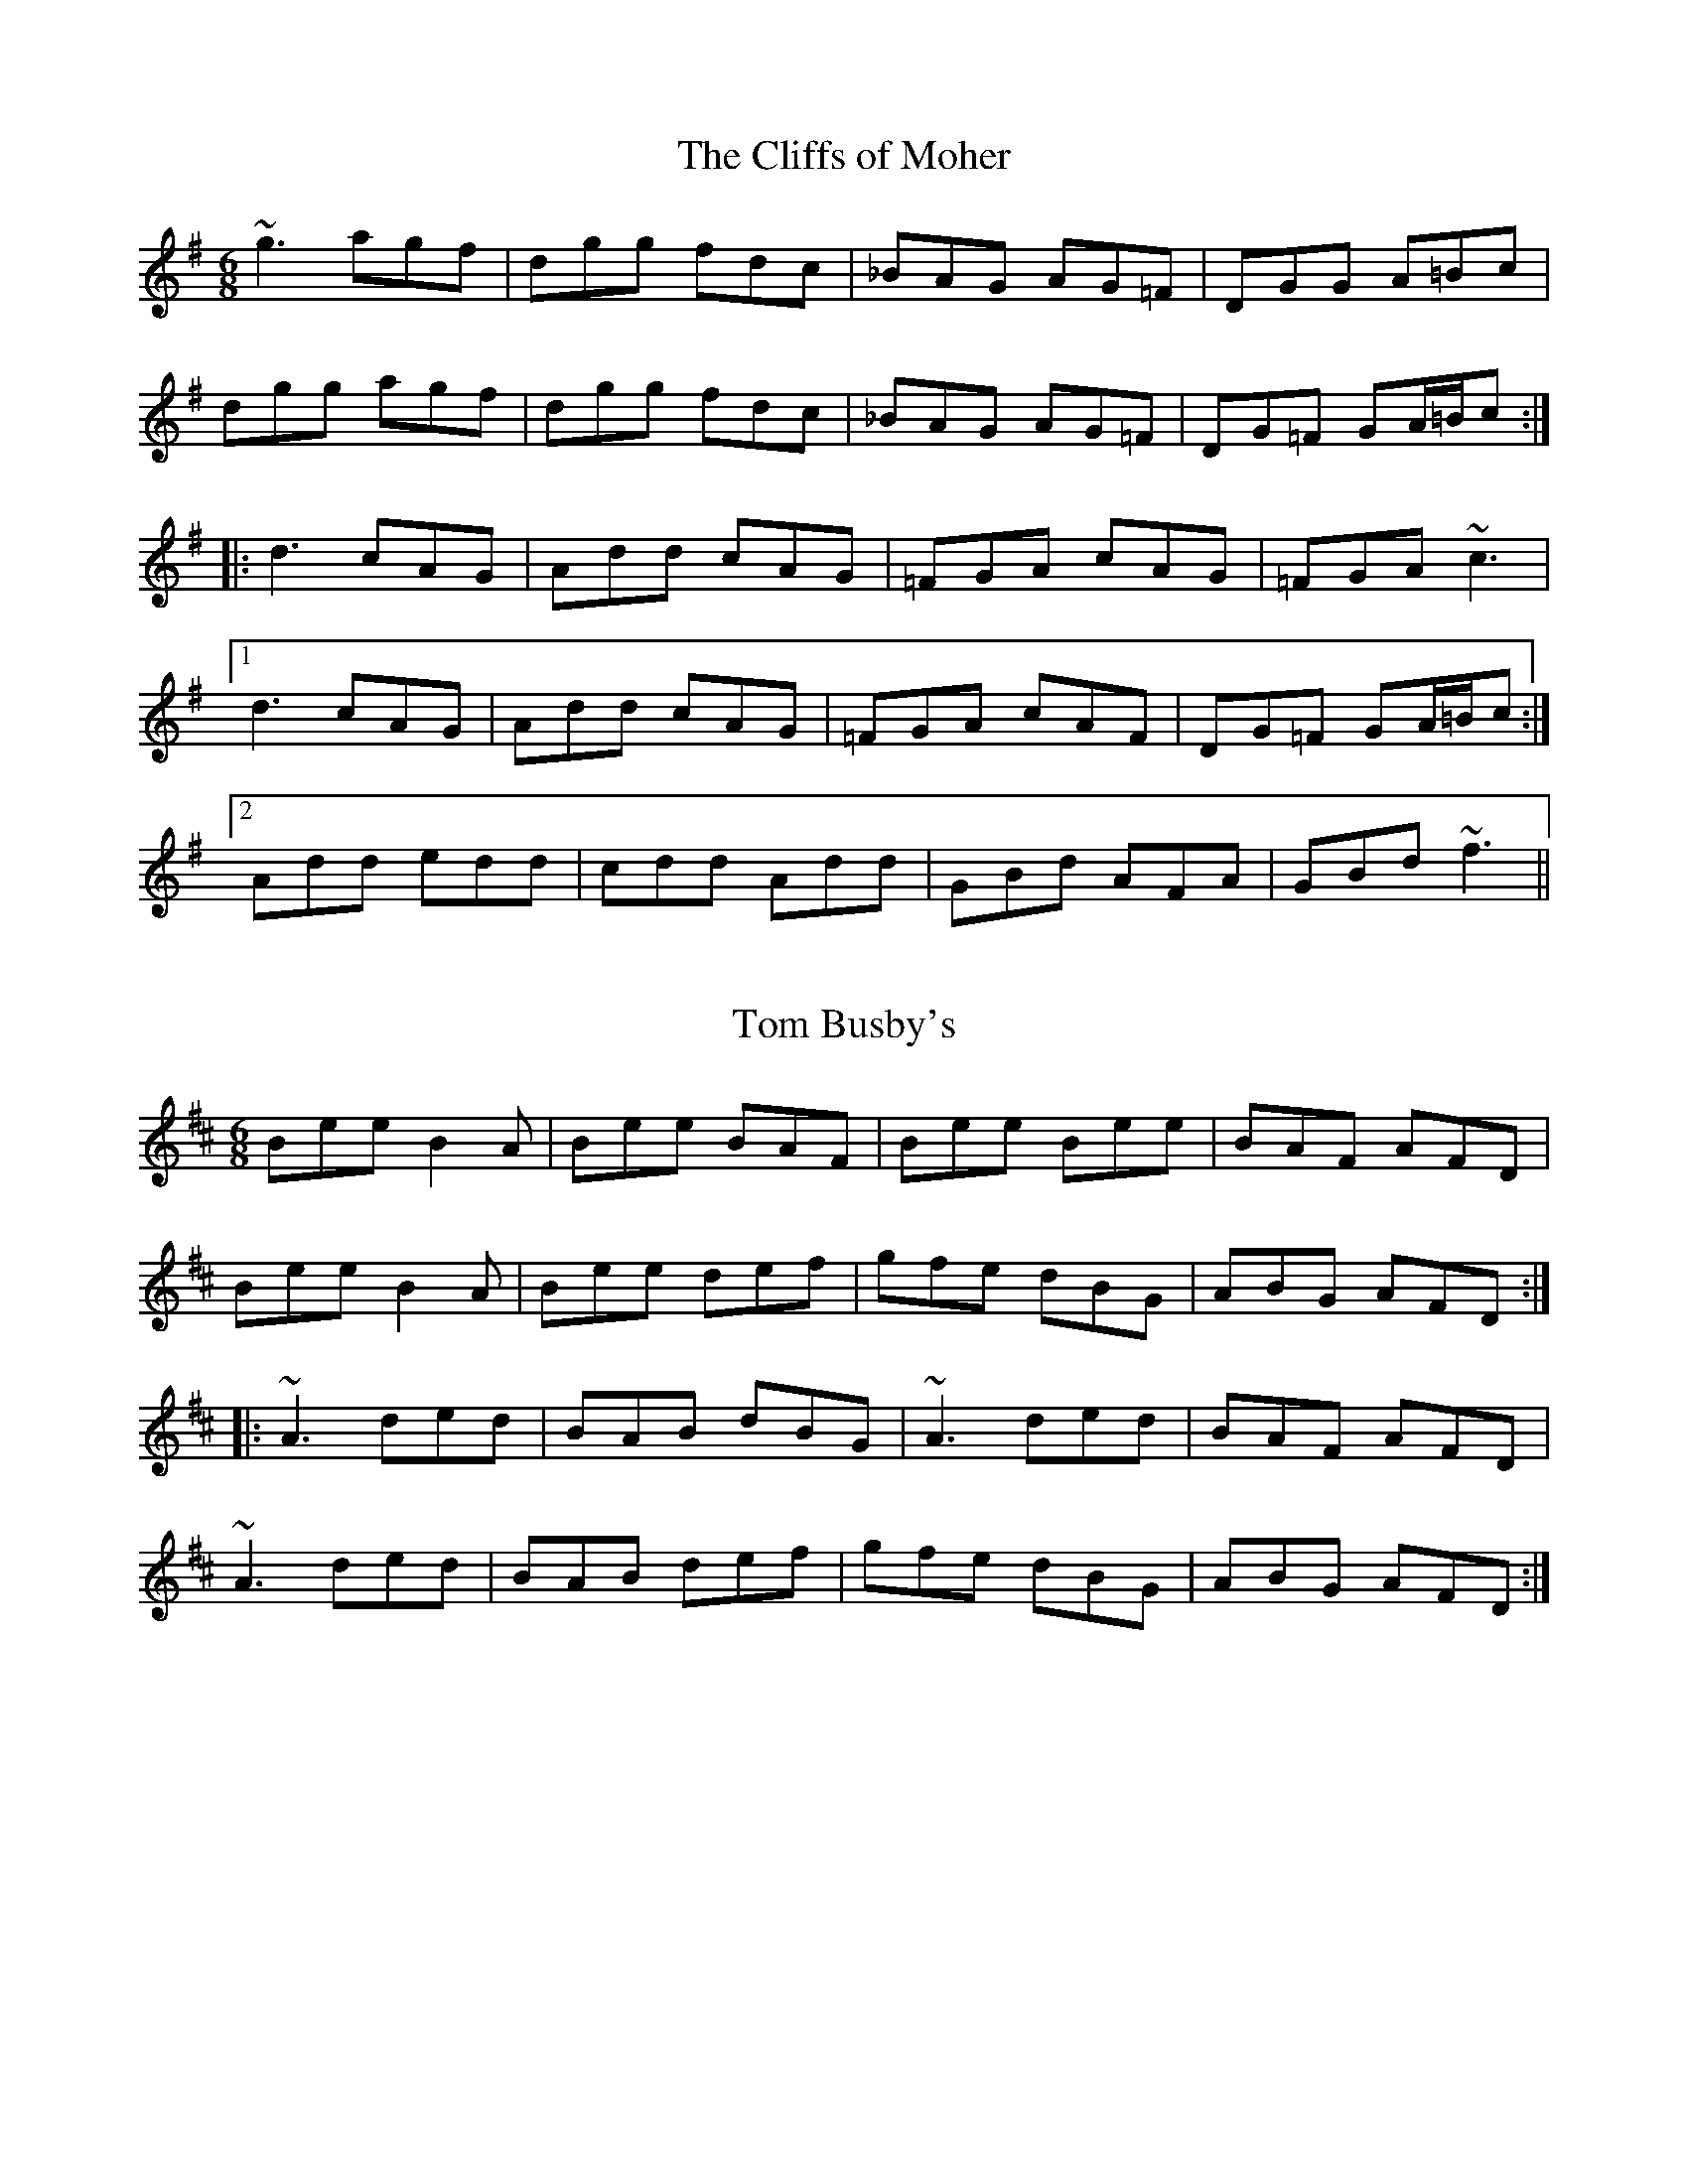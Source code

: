 

X:401
T:Cliffs of Moher, The
R:jig
H:I think this is the Paddy Canny version.
H:See also #79, #196, #224
Z:id:hn-jig-401
M:6/8
L:1/8
K:G
~g3 agf | dgg fdc | _BAG AG=F | DGG A=Bc |
dgg agf | dgg fdc | _BAG AG=F | DG=F GA/=B/c :|
|: d3 cAG | Add cAG | =FGA cAG | =FGA ~c3 |
[1 d3 cAG | Add cAG | =FGA cAF | DG=F GA/=B/c :|
[2 Add edd | cdd Add | GBd AFA | GBd ~f3 ||

X:402
T:Tom Busby's
R:jig
Z:id:hn-jig-402
M:6/8
L:1/8
K:Edor
Bee B2A | Bee BAF | Bee Bee | BAF AFD |
Bee B2A | Bee def | gfe dBG | ABG AFD :|
|: ~A3 ded | BAB dBG | ~A3 ded | BAF AFD |
~A3 ded | BAB def | gfe dBG | ABG AFD :|

X:403
T:Muineira de Casu
R:jig
O:Galicia
Z:id:hn-jig-403
M:6/8
L:1/8
K:A
AB/c/d |: efe dcd | e2e Acd | efe dcB | c2A Acd |
efe dcd | f2e Acd | efe dBc |1 A2E Acd :|2 A3 a2f ||
|: ecd edf | edc Acd | efe dcd | f2e a2f |
ecd edf | edc Acd | e2e dBc |1 A3 a2f :|2 A3 ABc ||
|: d3 dcd | e2e ABc | d2d dcB | c2A ABc |
d2d dcd | f2e Acd | efe dBc |1 A2A ABc :|2 A2A Acd ||

X:404
T:Fair-haired Boy, The
T:Fairhaired Boy, The
R:jig
S:Majella Bartley on Youtube
Z:id:hn-jig-404
M:6/8
L:1/8
K:Ador
EAA EAA | ~g3 edB | BAB edB | ~B3 GED |
EAA EAA | g2g edB | BAB edB |1 BAG A2G :|2 BAG ABd ||
|: e2a bag | eaf ged | BAB edB | ~B3 GED |
[1 e2a bag | eaf ged | B2B edB | BAG AB/c/d |
[2 EAA EAA | gfg edB | BAB edB | BAG A2G :|
P:fully ornamented and variations
EA{G}A EA{G}A | ~g3 {d}edB | {c}BAB dBG | ~B3 G{D}ED |
EA{G}A EA{G}A | g2g {d}edB | {c}BAB edB | {c}BAG A{c}AG |
EGA EGA | g2g {d}edB | {c}BAB {d}edB | {c}BAB G{D}ED |
EA{c}A EGA | ~g3 {d}edB | {c}BAB {d}edB | {c}BAG AB/c/d ||
e2a {c'}bag | eaf {a}g{d}ed | BAB dBG | ~B3 {F}GED |
e2a {c'}bag | e/g/af {a}g{d}ed | B2B {d}edB | {c}BAG AB/c/d |
ea{g}a {c'}bag | e2f {a}g{d}ed | BAG ~d3 | B/c/dB AGF |
E2A EA{G}A | gfg {a}edB | {c}BAB {d}edB | {c}BAG ~A2G ||

X:405
T:Mouse In The Kitchen, The
R:jig
C:Colin Farrell
Z:id:hn-jig-405
M:6/8
L:1/8
K:A
c3 cde | dcA F2A | ~E3 EFA | ~B3 BAB |
c3 cde | dcA F2a | afe fec |1 Bce A2B :|2 Bce A3 ||
|: B3 BAB | c3 BAF | B3 BAB | cea fec |
B3 BAB | c3 BAF | afe fec |1 Bce ABc :|2 Bce fec ||
P:variations
|: c3 cde | dcA F2A | E2C EFA | B2A Bcd |
c3 cde | dcA F2a | afe fec |1 Bce A2B :|2 Bce A3 ||
|: B3 BAB | cBc BAF | B3 BAB | cea fec |
B3 BAB | cBc BAF | afe fec |1 Bce Adc :|2 Bce fec ||

X:406
T:Boys of Coomanore, The
R:jig
S:Cathal Hayden and Martin O'Connor
D:Dervish: At the End of the Day
Z:id:hn-jig-406
M:6/8
L:1/8
K:D
F2E FDD|cde dAG|F2E FDD|EFG EAG|
F2E FDD|cde dAG|AGF EAG|FDD D3:|
|:ABc d3|efd edc|ABc dcd|eag edB|
ABc d2e|fed edc|AGF EAG|FDD D3:|

X:407
T:Rolling Waves, The
T:Maguire's Kick
R:jig
Z:id:hn-jig-407
M:6/8
L:1/8
K:D
F2E EDE|F2D DED|F2E EFA|d2e fdA|
F2E EDE|F2D DED|AFE EFA|B3 d3:|
|:ABd e2f|d2c B2A|ABd e2f|dcA B3|
ABd ede|fdB BAF|AFE EFA|B3 d3:|

X:408
T:Punch for the Ladies
T:Shandon Bells, The
R:jig
Z:id:hn-jig-408
M:6/8
L:1/8
K:D
AFD DFA|ded cBA|BGE EFA|B2A Bcd|
AFD DFA|ded cBA|Bcd ecA|1 d3 dcB:|2 d3 d2e ||
|:f2d dcd|f2a afd|cAA eAA|cAc efg|
f2d dcd|faa afd|Bcd ecA|1 d3 d2e:|2 d3 dcB ||
P:variations
|:AFD DFA|ded cBA|BGE EFA|B2A B2d|
AFD DFA|ded cBA|Bcd ecA|1 dfe d2B:|2 dfe d2e ||
|:f2d ded|faa afd|cAA eAA|cAc efg|
f2d dcd|f2a afd|Bcd ecA|1 dfe d2e:|2 dfe d2B ||

X:409
T:Short Grass, The
R:jig
Z:id:hn-jig-409
M:6/8
L:1/8
K:C
cGE cGE|EDE CEG|cGE cGE|Ddd ded|
cGE cGE|EDE CEG|cee e2d|1 cAA A2B:|2 cAA A3||
|:G2g ged|ecc ceg|~a3 age|edd def|
~g3 ged|ecc cde|fed e2d|1 cAA A3:|2 cAA A2B||
P:variations
|:cGE cGE|EDE CEG|cGE cGE|Add d2B|
cGE cGE|EDE CEG|cee ged|1 cAA A2B:|2 cAA A3||
|:~g3 ged|ecc ceg|aba age|edd def|
gag ged|ecc cde|fgf e2d|1 cAA A3:|2 cAA A2B||

X:410
T:Sailor's Wife, The
R:jig
C:Niel Gow (1727-1807), Scotland
S:Annsofi Jonsson
A:Scotland
Z:id:hn-jig-410
M:6/8
L:1/8
K:Dm
DEF E2D | d2e f2g | agf edc | AcA GEC |
DEF E2D | d2e f2g | agf ed^c |1 d3 D3 :|2 d3 D2e ||
|: fga fga | fga agf | ecg ecg | ece gfe |
fga agf | efg gfe | def ed^c |1 d3 D2e :|2 d3 D3 ||

X:411
T:Barbara Needham's
R:jig
D:Arty McGlynn and Nollaig Casey: Lead The Knave
D:Padraig Rynne
Z:id:hn-jig-411
M:6/8
L:1/8
K:Dmix
A2d cAA | GEG A2G | A2d cAA | GEC D2G | A2d cAA | GEG AGF | GAB cBA |
[1 GEC D2G :|2 GEC D2E |: G2E A2E | AcB A2E | G2E ABc | GEC D2E |
G2E A2E | AcB AGF | GAB cBA |1 GEC D2E :|2 GEC D2G ||
P:variations
|: Add c2A | GEG A2G | Add cAA | GEC D2G | Add cAA | GEG A2F | GAB cBA |
[1 GEC D2G :|2 GEC D2E |: G2E A2E | AcB A2E | G2E ~A3 | GEC D2E |
G2E A2E | AcB A2F | GAB cBA |1 GEC D2E :|2 GEC D2G ||

X:412
T:Mike Flanagan's Jig
T:Flanagan Brothers' Jig
R:jig
S:Dudde & Lotta
D:Flanagan Brothers
Z:id:hn-jig-412
M:6/8
L:1/8
K:D
DFA DFA | GBc dcB | Add cde | fdf ecA |
DFA DFA | GBc dcB | Add cde |1 fdc d2A :|2 fdc d2e ||
|: fdd dcd | ecA ABc | ~d3 dcd | eaa age |
fdd dcd | ecA ABc | dcA GFG |1 Adc d2e :|2 Adc d3 ||
|: FBc dcB | fBc dcB | cff f2e | fgf edc |
FBc dcB | fBc dcB | cff fec |1 dBB BAG :|2 dBB B3 ||
|: ~A3 GAG | FAd fed | cBA gfe | dfe dcB |
ABA GAG | FAd fed | cBA gfe |1 dfe dcB :|2  dfe d3 ||
P:variations
|: DFA DFA | GBc dcB | Add cde | ~f3 ecA |
DFA DFA | GBc dcB | Add cde |1 fdc d2A :|2 fdc d2e ||
|: f2d dcd | eAA ABc | ~d3 Bcd | eaa a2g |
~f3 fed | eAA ABc | dcA GFG |1 Adc d2e :|2 Adc d3 ||
|: FBc dcB | fBc dcB | ~f3 f2e | fgf edc |
FBc dcB | fBc dcB | fgf edc |1 dBB BAG :|2 dBB B3 ||
|: AFA G3 | FAd fed | cBA gfe | dfe dcB |
~A3 GAG | FAd fed | cBA gfe |1 dfe dcB :|2  dfe d3 ||

X:413
T:Besom In Bloom, The
R:jig
Z:id:hn-jig-413
M:6/8
L:1/8
K:Dmix
FED F2D | GED D2A | FED FGA | ~G3 AGE |
FED FGA | AFA ~f3 | ded cAF |1 AGF G2E :|2 AGF G2A ||
|: ~B3 BAG | ABG A2G | FED E~F2 | GED ~D3 |
B2B BAG | ABG ABc | ded cAF |1 AGF G2A :|2 AGF G2E ||
P:variations
|: FED ~F3 | GED D2E | FED FGA | GFG AGE |
FED ~F3 | AFA f2e | ded cAF |1 AGF ~G3 :|2 AGF G2A ||
|: B3 BAG | ABG A2G | FED FGA | GED ~D3 |
~B3 BAG | ABG ABc | ded cAF | AGF G3 :|

X:414
T:Tommy Mulhaire's
T:Castletown Conners, The
T:Castletown Connors, The
R:jig
C:Martin Mulhaire
H:The "Castletown" title comes from a confusion of two tunes recorded in a medley
Z:id:hn-jig-414
M:6/8
L:1/8
K:G
EDE G2A | BeB dBd | edB GAB | ABG AGE |
EDE G2A | BeB dBd | edB GAB |1 AGF G2E :|2 AGF G2B ||
|: d2d def | g2e fdB | ~A3 ABd | egf e2f |
g2e fed | edB ~g3 | edB AGA |1 AGF G2B :|2 AGF G2E ||
P:variations
|: EDE G2A | B2e dB/c/d | edB GAB | ABA AGE |
EDE G2A | Bed Bcd | edB GAB |1 AGF G2E :|2 AGF G2B ||
|: ded def | g2e fed | ABA ABd | egf e2f |
gfe fed | edB g2f | edB AGA | BGF G2B :|2 BGF G2E ||

X:415
T:Paddy the Weaver
R:jig
H:Also in G, #421
Z:id:hn-jig-415
M:6/8
L:1/8
K:D
ed | c2A Aed | c2A Aed | c2A ABA | F2D Ded |
c2A Aed | c2A A2e | fef gec | edc d :|
|: ze | ~f3 gab | agf efg | f2d ded | c2A A2e |
fef gab | agf efg | fef gec | edc d :|

X:416
T:Wedding Jig, The
R:jig
D:Altan: The Red Crow
Z:id:hn-jig-416
M:6/8
L:1/8
K:G
G2B, G,A,B, | DEF G2E | EB,E G2A | BGE E2F |
G2B, G,A,B, | DEF G2E | DA,D F2d | AFD DEF :|
|: GAG GFG | ABA AGA | BGB GBc | def ~g3 |
ded dcB | ~c3 cAG | FGA BAG |1 FGE DEF :|2 FGE DB^c ||
|: d^ce d^ce | dAF G2E | EB,E G2A | BGE EB^c |
d^ce d^ce | dAF G2E | DA,D F2d |1 AFD DB^c :|2 AFD DEF || 

X:417
T:Da Full Rigged Ship
T:Full Rigged Ship, The
R:jig
O:Shetland
Z:id:hn-jig-417
M:6/8
L:1/8
K:Ador
e2a aea | aea b2a | e2f ~g3 | gag f2d | 
e2a aea | aea b2a | g2e edB | A3 A3 :| 
|: efe edB | A2B c3 | BAG BAG | Bcd E3 | 
efe edB | A2B c2d | efe dBG | A3 A3 :|
|: EGE EGE | EGE c3 | EGE E2D | E2=F GEC | 
EGE EGE | EGE c2d | efe dBG | A3 A3 :|  

X:418
T:Policeman's Holiday, The
R:jig
Z:id:hn-jig-418
M:6/8
L:1/8
K:G
dBG DGB | gfa gdB | ecA EAc | egg gfe |
dBG DGc | B2d dcB | A^ce ~a3 |1 fe^c d2g :|2 fe^c def ||
|: ~g3 fdg | ecg dBA  | GBd gfe | dBA GBd | 
gea fdg | ~e3 dcB | A^ce ~a3 |1 fd^c def :|2 fd^c ded ||
|: Bc^c dbf | agd f=fe | dbf agd | f=fe bge | 
dbf agd | B2g gdB | A^ce ~a3 |1 fd^c ded :|2 fd^c d2g ||  

X:419
T:An Lurad'an
T:Luachrach'an, The
T:Junior Crehan's
T:An Luathrad'an
R:jig
C:Martin "Junior" Crehan (1908-1998)
H:Also played in D, #285
Z:id:hn-jig-419
M:6/8
K:G
g | edB dBA | GBG AGE | DEG AGA | BAG AB/c/d |
edB dBA | GBG AGE | DEG AGA | BGF G2 :|
|: A | GBd ~g3 | aga bge | gab age | deg a2b |
age edB | dBG AGE | DEG AGA | BGF G2 :|
P:variations
|: g | edB dBA | GB/A/G AGE | DEG AGA | BAG ABd |
edB dBA | GAB AGE | DEG ~A3 | BGG G2 :|
|: A | GBd g2b | aga bge | gab age | deg a2b |
age edB | GBG AGE | DEG ~A3 | BGG G2 :|

X:420
T:Cliffs of Moher, The
R:jig
S:Ivor Ottley
Z:id:hn-jig-420
M:6/8
L:1/8
K:Ador
a3 a2g | eaa ged | BGG DGG | BGB dBd |
eaa a2g | eaa ged | BGG DGG |1 BAG A3 :|2 BAG ABd ||
|: ege dBA | ~e3 d2c | BGG DGG | BGB dBd |
ege dBA | ege d2c | BGG DGG | BAG ABd :|
P:variations
|: eaa a2g | eaa ged | BGG DGG | BGB dBd |
eaa a2g | eaa ged | BGG DGG | BAG ABd :|
|: e3 dBA | ege dBA | BGG DGG | BGB dBd |
e3 dBA | e3 dBA | BGG DGG |1 BAG ABd :|2 BAG A3 ||

X:421
T:Paddy the Weaver
R:jig
H:Also in D, #415
Z:id:hn-jig-421
M:6/8
L:1/8
K:G
AG | F2D DAG | F2D DAG | F2D DED | C2A, A,AG |
F2D DAG | F2D D2A | BAB cAF | AGF G :|
|: zA | ~B3 cde | dcB ABc | B2G GAG | F2D D2A |
BAB cde | dcB ABc | BAB cAF | AGF G :|

X:422
T:McIntyre's Fancy
T:Siobh'an O'Donnell's #2
R:jig
C:John Brady
S:Per Johansson
H:Also in Am, #351
H:Attributed to Siobh'an O'Donnell in many places, but not composed by her.
Z:id:hn-jig-422
M:6/8
L:1/8
K:Bm
def BAF | ABc B3 | fba fed | fBc BAF | 
def edB | ~A3 Ade | fab afe | dBA B3 :| 
|: ~b3 afe | fea fed | ~B3 ABd | efd efa  | 
bfa efd | ~B3 AFA | def afe | dBA B3 :| 

X:423
T:Seanamhac Tube Station
R:jig
C:John Carty
H:Also in Ador, #424
D:At the Racket
Z:id:hn-jig-423
M:6/8
L:1/8
K:Gdor
GFD DCD | GAc ~d3 | dcA cAF | GFD CDF |
GFD DCD | GAc ~d3 | dcA cAF |1 ~G3 G2A :|2 ~G3 GAc ||
|: ~d3 dcA | ~c3 cAc | dcA cAF |
[1 GFD CAc | ~d3 dcA | ~c3 gfd | dcA cAF | ~G3 GAc :|
[2 GFD CDF | GFD DCD | GAc ~d3 | dcA cAF | ~G3 G2A || 
P:variations
|: ~G3 GFD | GAc ~d3 | dcA cAF | GFD C3 |
~G3 GFD | GAc ~d3 | dcA cAF |1 ~G3 G2A :|2 ~G3 GAc ||
|: ~d3 dcA | ~c3 cAc | dcA cAF |
[1 GFD CAc | ~d3 dcA | ~c3 cAc | dcA cAF | ~G3 GAc :|
[2 GFD CDF | GFD GFD | GFD dcA | dcA cAF | ~G3 G2A ||
P:optional third part
d3 g3 | f2g a2f | gfd c2d | cAG FAc |
~g3 gfd | ~f3 gaf | gfd cAF | ~G3 GAc |
~d3 ~g3 | f2g agf | gfd c2d | cAG FDC |
GFD GFD | GAc d2e | dcA cAF | G2A B2A ||

X:424
T:Seanamhac Tube Station
R:jig
C:John Carty
H:Also in Gdor, #423
D:Altan: Local Ground
Z:id:hn-jig-424
M:6/8
L:1/8
K:Ador
AGE EDE | ABd ~e3 | edB dBG | AGE DEG |
AGE EDE | ABd ~e3 | edB dBG |1 ~A3 A2B :|2 ~A3 ABd ||
|: ~e3 edB | ~d3 dBd | edB dBG |
[1 AGE DBd | ~e3 edB | ~d3 age | edB dBG | ~A3 ABd :|
[2 AGE DEG | AGE EDE | ABd ~e3 | edB dBG | ~A3 A2B || 
P:variations
|: ~A3 AGE | ABd ~e3 | edB dBG | AGE D3 |
~A3 AGE | ABd ~e3 | edB dBG |1 ~A3 A2B :|2 ~A3 ABd ||
|: ~e3 edB | ~d3 dBd | edB dBG |
[1 AGE DBd | ~e3 edB | ~d3 dBd | edB dBG | ~A3 ABd :|
[2 AGE DEG | AGE AGE | AGE edB | edB dBG | ~A3 A2B ||
P:optional third part
e3 a3 | g2a b2g | age d2e | dBA GBd |
~a3 age | ~g3 abg | age dBG | ~A3 ABd |
~e3 ~a3 | g2a bag | age d2e | dBA GED |
AGE AGE | ABd e2f | edB dBG | A2B c2B ||

X:425
T:Rory Gallagher
T:Rory Gallagher's Jig
R:jig
C:Gordon Duncan (1964-2005), Scotland
Z:id:hn-jig-425
M:6/8
L:1/8
K:A
eaa faa | eae fec | ecf ecA | cBA Bcd |
eaa faa | eae fec | ecf ecA | BAA A3:|
|: cAA cde | dAA ded | eAA eAe | dAA ded |
cAA cde | dAA ded | ecf ecA | BAA A3:|
P:bagpipe version
|: {g}ea{g}a fa{g}a | eae {g}fec | {g}ecf {g}ec{G}A | {g}cBA {g}Bcd |
{g}ea{g}a fa{g}a | eae {g}fec | {gef}ecf {g}ec{G}A | {g}B{d}A{e}A {GAG}A3 :|
|: {g}cA{d}A {g}cde | {g}dA{d}A {g}ded | e{g}A{B}A e{g}Ae | {g}dA{d}A {g}ded |
{g}cA{d}A {g}cde | {g}dA{d}A {g}ded | {gef}ecf {g}ec{G}A | {g}B{d}A{e}A {GAG}A3 :|

X:426
T:Biddy the Bold Wife
T:Biddy the Bold
R:jig
Z:id:hn-jig-426
M:6/8
L:1/8
K:A
EAc e2f | ecA a2f | ecA EAc | dcd BAF |
EAc e2f | ecA a2f | ecA EAc |1 BAG A2F :|2 BAG Ace ||
|: f3 fec | eaa a2f | ecf ecf | eAB cde |
f3 fec | eaa a2f | ecA EAc |1 BAG Ace :|2 BAG A2F ||

X:427
T:Roaring Barmaid, The
R:jig
C:Anthony Sullivan
Z:id:hn-jig-427
M:6/8
L:1/8
K:G
~G3 EGD | ~G3 EGD | ~G3 BGG | dGG B2A |
~G3 EGD | ~G3 EGD | G2B deg | deg edB :|
|: deg b2b | bab deg | b2b bag | age deg |
b2b bab | agg bgg | agg deg | deg edB :|
P:variations
|: ~G3 EGD | ~G3 EGD | ~G3 BGG | dGG BGG |
~G3 EGD | ~G3 EGD | GAB deg | deg edB :|
|: deg ~b3 | b3 deg | b3 bag | edB deg |
~b3 ~b3 | agg bgg | agg egg | deg edB :|

X:428
T:Andy De Jarlis' Jig 
R:jig
H:also played in E, #325
Z:id:hn-jig-428
M:6/8
K:D
DFA DFA | DFA B2A | DFA DFA | =CEG A2G |
DFA DFA | DFA B2g | fed ABc |1 dfe d3 :|2 dfe d2e ||
|: ~f3 def | gfg Bcd | ~e3 efd | cBc A2e |
faf def | gfg Bcd | efe ABc |1 dfe d2e :|2 dfe d3 ||

X:429
T:Lisnagun Jig, The
R:jig
C:Brendan Ring
D:Nomos: I Won't Be Afraid Anymore
Z:id:hn-jig-429
M:6/8
L:1/8
K:C
cAG ~c3 | deg ~e3 | deg edc | dcA cAG |
cAG ~c3 | deg ~e3 | deg edc |1 dcA c3 :|2 dcA cde ||
|: ~g3 edc | deg edc | deg edc | dcA cAG |
[1 ~g3 edc | deg ~e3 | deg edc | dcA cde :|
[2 cAG ~c3 | deg ~e3 | deg edc | dcA c3 ||

X:430
T:Timmy Clifford's
R:jig
Z:id:hn-jig-430
K:G
G,B,D E2D | DB,D ~G3 | G,B,D C2B | AGF GDB, |
G,B,D E2D | DB,D GAB | d3 ~B3 |1 AGF GDB, :|2 AGF GBd ||
|: ~e3 d2B | BAG GBd | ~e3 d2B | BAG ABd |
~e3 d2B | BAG GAB | ~c3 ~B3 |1 AGF GBd :|2 AGF GDB, ||

X:431
T:Stan Chapman's
R:jig
C:Jerry Holland (1955-2009), Cape Breton, Canada
Z:id:hn-jig-431
M:6/8
L:1/8
K:A
~E3 EFA | ~B3 Bce | fea fec | ecA BAF |
~E3 EFA | ~B3 Bce | fea fec |1 ecA A2F :|2 ecA A2c ||
|: ~e3 ece | ~f3 fga | fec BAB | cAF Faf |
~e3 ecA | ~f3 fga | fec BAB |1 cAA Aaf :|2 cAA AGF || 

X:432
T:Snug in a Blanket
R:jig
S:Anna-Wendy Stevenson on Youtube
H:See also #379
Z:id:hn-jig-432
M:6/8
L:1/8
K:D
e2f gfg | AAA g2e | faf gec | dcd f2d |
e2f gfg | AAA g2e | faf gec | dfe d3 :|
|: c2d eAA | eAf ecA | c2d ecA | Bcd f2e |
c2d eAA | eAf ecA | f/g/af gec |1 dfe d3 :|2 dfe d2f ||

X:433
T:Tyrell's Pass
R:jig
C:Brendan Ring
Z:id:hn-jig-433
M:6/8
L:1/8
K:G
~B3 edB | edB AGE | B2e edB | edB ~A3 |
B2e edB | edB AGE | ABG AGE | DGF G3 :|
|: B2g ged | ged BAG | GBd g2d | edB ~A3 |
~B3 ged | ged BAG | ABG AGE | DGF G3 :|
P:variations
|: ~B3 edB | edB AGA | ~B3 edB | edB AGA |
~B3 edB | edB AGA | ABG AGE | DGF G2A :|
|: ~B3 ged | ged BAG | GBd ged | edB AGA |
B2g ged | ged BAG | ABG AGE | DGF G3 :|

X:434
T:Kinnegad Slashers, The
R:jig
H:Also played with only first two parts
Z:id:hn-jig-434
M:6/8
L:1/8
K:D
ded dAF | ABA ABc | ded dAF | E2e gfe |
ded dAF | ABA a2g | fef dBA | Bdc d2A :|
|: dfa afd | cde ecA | dfa afd | faa a2f |
dfa afd | cde eag | fef dBA | Bdc d2A :|
|: dAF dAF | ABA ABc | dAF dAF | E2e gfe |
dAF dAF | ABA a2g | fef dBA | Bdc d2A :| 
P:variations
|: ded dAF | ABA ABc | dAF DFA | Bee efe |
ded dAF | ABA Aag | ~f3 dBA | Bdc d2A :|
|: dfa afd | cde ecA | dfa afd | a^ga b=ge |
dfa afd | cde eag | f2e dBA | Bdc d2A :|
|: dAF dAF | dAF ABc | dAF dAF | Eee e2f |
dAF dAF | dAF a2g | fef dBA | Bdc d2A :| 

X:435
T:Bonawe Highlanders, The
R:jig
H:Originally a Scottish highland pipe march with four parts
Z:id:hn-jig-435
M:6/8
L:1/8
K:A
Ace ecA | edc cBc | Ace ecA | BAB c2A |
Ace ecA | cBA a2e | faf ecA | BAB c2A :|
|: a3 a2e | faf ecA | a3 a2e | fag f2e |
efa fec | ABA a2e | faf ecA | BAB c2A :|

X:436
T:Lost and Found
R:jig
Z:id:hn-jig-436
M:6/8
L:1/8
K:G
~G3 dGG | edB dBA | ~G3 dGG | edB AGE |
~G3 dGG | edB def | gfe dBA | Bee dBA :|
|: ~g3 bge | ~f3 afd | ~g3 bge | edB GBd |
~g3 bge | ~f3 aga | bag agf | efg edB :|
P:variations
|: ~G3 dGG | edB dBA | ~G3 dGG | edB AFD |
~G3 dGG | edB def | g2e dBA | B2e dBA :|
|: g2a bge | f2g afd | g2a bge | edB GBd |
g2a bge | f2g aga | bag agf | efg edB :|

X:437
T:Bold Doherty
R:jig
D:Cliodhna & Cormac Begley: Tunes in the Church
Z:id:hn-jig-437
M:6/8
L:1/8
K:Em
DEF G2A | BGE GAB | ~c3 ~B3 | AGE EDB, |
DEF G2A | BEE GAB | cAc BGB |1 AGE E2B, :|2 AGE E2A ||
|: Bee edB | BAB G2A | Bee edB | BAB ~d3 |
Bee edB | BAB GAB | ~c3 ~B3 |1 AGE E2A :|2 AGE EDB, ||

X:438
T:High Jig, The
T:An Port Ard
R:jig
D:Fintan Vallely
Z:id:hn-jig-438
M:6/8
L:1/8
K:Ador
c'ba bag | efg a2b | c'ba b2a | ged e2b |
c'ba b2a | gef g2e | ged Bcd |1 ecA A2b :|2 ecA A2B ||
|: c3 d3 | eaf ged | cAB c2d | ed^c ded |
cAB c2d | eaa gaa | ged Bcd |1 ecA A2B :|2 ecA A2b ||

X:439
T:Lacey's
R:jig
C:Liz Carroll
Z:id:hn-jig-439
M:6/8
L:1/8
K:Amix
EAA A^ce | ~d3 e^cA | EAA AB=c | DEF ~G3 |
EAA A^ce | g2b age | dB/c/d ecA | ~G3 EAA :|
|: eaa b2a | edB AGE | efg e2d | BAG EDB, |
eaa b2a | edB AGE | GAB d2e | dAG EAA :| 

X:440
T:Connie the Soldier
T:Lake Shore
R:jig
H:Related to "The Southwest Wind", #159
H:Related to "Connie the Soldier", #212
D:Angelina Carberry and Martin Quinn
Z:id:hn-jig-440
M:6/8
L:1/8
K:Dmix
DEG A2A | AdB cAG | EGG EGG | EcA GEA |
DE/F/G A2A | AdB cAG | EGG EAG |1 E2D D2A, :|2 E2D Dde ||
|: fdd ede | fd^c d2e | fed ~=c3 | BAG A2g |
fdd ed^c | ded =cAG | EGG EAG |1 E2D Dde :|2 E2D D2A, ||
P:variations
|: DEG ~A3 | AdB cAG | E2G EGG | EAF GED |
DE/F/G ABA | AdB cAG | EGG EAG |1 EDD D2A, :|2 EDD D2e ||
|: f2d ed^c | ed^c d2e | f2d =cAA | BAG A2e |
f2d ed^c | AdB =cAG | EGG EAG |1 EDD D2e :|2 EDD D2A, ||

X:441
T:An tSeanchailleach Gallda
T:Old Foreign Hag, The
R:jig
D:Altan: Altan
Z:id:hn-jig-441
M:6/8
L:1/8
K:Ador
Agf edc | BAG Bcd | ~A3 efg | dBG A2G |
Agf edc | BAG Bcd | ~c3 efg | dBG A2G :|
|: Aaa aga | bga ged | eaa aga | bga g2d |
eaa aga | bga ged | cde gfe | dBG A2G :|

X:442
T:Bill The Weaver
T:An Seancha'i Muimhneach
T:Johnny O'Leary's
R:jig
H:Also played with only first two parts
Z:id:hn-jig-442
M:6/8
L:1/8
K:Edor
~B3 EFA | B2A Bcd | ~B3 EFG | A2G FED |
~B3 EFA | B2A Bcd | ABA DFG | A2G FED :|
|: g2e fed | efd BAF | ~B3 EFG | A2G FED |
g2e fed | edc d2B | ABA DFG | A2G FED :| 
|: ~E3 EFD | EFD E2D | ~E3 EFG | A2G FED |
~E3 EFD | EFD EFG | ABA DFG | A2G FED :|
P:variations
|: BdB EFA | B2A Bcd | B2E EFG | A2G FED |
BAB EFA | B2A Bcd | ~A3 DFA | A2G FED :|
|: E2g fed | e2d BAF | BAB EFG | A2G FED |
E2g fed | edc d2B | ~A3 DFA | A2G FED :| 
|: ~E3 EFD | EFD E2D | ~E3 EFG | A2G FED |
~E3 EFD | EFD EFG | ~A3 DFA | A2G FED :|

X:443
T:Peggy's Nettles
R:jig
C:Noel Ryan
S:David Lombardi, who got it from Siobhan Peoples
Z:id:hn-jig-443
M:6/8
L:1/8
K:A
ecB A3 | c3 cBA | ~B3 f2e | d3 fga | 
ecB A2B | cef ecA | ~B3 ~f3 | ecB A2f |
ecB A2B | cef ecA | ~B3 f2e | f2e fga | 
ecB A2B | cef ecA | ~B3 ~f3 | ecB Acd ||
e2A cBA | ~c3 cBA | GAB ~E3 | GBe agf |
e2c cBA | ~c3 cBA | ~B3 ~f3 | ecB A2f |
ecB A2B | c3 cBA | GAB ~E3 | GBe agf |
e2d cBA | ~c3 cBA | ~B3 ~f3 | ecB Ace ||
aAA gAA | ~f3 ecA | ~B3 f2e | ~f3 fed |
cea gfe | def ecA | ~B3 ~f3 | ecB Ace |
aAA gab | ~f3 ecA | ~B3 f2e | d3 fed |
cea gfe | def ecA | ~B3 ~f3 | ecB A2f ||

X:444
T:Muireann's Jig
R:jig
C:Niall Vallely
S:David Lombardi
Z:id:hn-jig-444
M:6/8
L:1/8
K:Bm
dBA ~B3 | def ede | ~f3 ede | ~f3 efe |
dBA ~B3 | def ede | fba fed |1 fee efe :|2 fee e2B ||
|: BAB e2B | BAB ~f3 | fba fed | fee e2B |
BAB e2B | BAB ~f3 | baf aba |1 fee e2B :|2 fee edB ||
|: BAF ~E3 | FDE FDE | FAA ABB | Bdd edB |
BAF ~E3 | FDE FDE | FAB def |1 fed edB :|2 fed e2f ||
|: fef b2f | fef a2f | f2a fed | fee e2f |
fef b2f | fef a2f | baf aba |1 fee e2f :|2 fee efe ||
P:variations
|: dBA BAB | def ede | f2e ede | faf efe |
dBA ~B3 | def e2e | fba fed | f2e edB :|
|: BAB e3 | BAB fef | Bba fed | efe edB |
BAB e2B | BAB f2a | baf a2b | f2e edB :|
|: BAF E2G | FDE FDE | FAA ABB | Bdd edB |
BAF E2G | FDE FDE | FAB def |1 fed edB :|2 fed efg ||
|: fef ~b3 | fef ~a3 | fba fed | f2e ede |
fef b2f | fef ~a3 | baf a2b |1 f2e ede :|2 f2e edB ||

X:445
T:Sheep in The Boat, The
R:jig
H:Related to "Anach Cuan", slow air#29
Z:id:hn-jig-445
M:6/8
L:1/8
K:Edor
BEF GFE | ~F3 def | edB BAF | AFE FED |
BEF G2A | FEF def | edB BAF | AFE E2A :|
B2e ede | fef d2f | edB BAF | AFE FED |
Bee ede | fef def | edB BAF | AFE E2A |
Bee ede | ~f3 def | edB BAF | AFE FED |
BEF G2A | ~F3 def | edB BAF | AFE E2A ||

X:446
T:Emmett's Hedgehog
R:jig
C:Niall Vallely
Z:id:hn-jig-446
M:6/8
L:1/8
K:Ador
A2e edB | A2A AGE | A2A AGE | GAG DEG |
A2e edB | A2A AGE | GAG DEG |1 BAG AEG :|2 BAG ABd ||
|: e2a ged | c2B BAG | ~B3 BAG | g2f edB |
e2a ged | c2B BAG | Bge dBG |1 EFG ABd :|2 EFG A3 ||

X:447
T:Apples in Winter
R:jig
H:More common version is #128 in Edor
D:Dervish: "Harmony Hill"
Z:id:hn-jig-447
M:6/8
L:1/8
K:Bdor
fBB aBB | fec cBc | ~A3 cAc | efg ~a3 |
fBB aBB | fec cBc | Ace ~a3 | fec Bce :|
|: fbb baf | ~b3 baf | ~a3 aec | Ace ~a3 |
fbb fbb | eaa eaa | fec ~a3 | fec Bce :|

X:448
T:April's Fool
T:April Fool
R:jig
C:Jimmy Keane
Z:id:hn-jig-448
M:6/8
L:1/8
K:G
GAB GAB | ~E3 EDE | GAB dBd | edB dBA |
GAB GAB | ~E3 EDE | BeB dBA |1 BGF G2D :|2 BGF G2A ||
|: Bdd dBd | egg gab | age dBG | ~B3 AGA |
[1 Bdd dBd | egg gab | age dBA | BGF G2A :|
[2 GAB GAB | ~E3 EDE | BeB dBA | BGF G2D ||

X:449
T:Shannonaires' Jig
T:Silver Vale, The
R:jig
H:Unusual version of this tune. More standard version is #174
Z:id:hn-jig-449
M:6/8
K:D
dAF AGF | dAF AGF | A,CE GFE | A,CE GFE |
DFA DGB | Adc d2e | fed cBA |1 GFE D3 :|2 GFE D2e ||
|: ~f3 a^ga | fdc de=f | ede gfg | e=cB cde |
fef gfg | a^ga ba=g | fed cBA |1 GFE D2e :|2 GFE D3 ||

X:450
T:Welcome Home Grainne
R:jig
H:see also march#25 and reel#953
Z:id:hn-jig-450
M:6/8
L:1/8
K:Amix
eAA cBA | eAA f^ga | eAA c2e | dBG Bcd |
eAA cBA | ed=c B2A | GBd gfe | dBG Bcd :|
|: cBA ~a3 | ecA Bcd | cBA gfg | dBG Bcd |
cBA agf | gfe f2e | dfa gfe | dBG Bcd :|
P:variations
|: e2d cBA | ecA Bcd | ecA cde | dBG Bcd |
e2d cBA | ed=c B2A | GB/c/d gfe | dBG Bcd :|
|: eaa a^ga | ecA Bcd | egg gfe | dBG Bcd |
eaa agf | gfe f2e | def gfe | dBG Bcd :|

X:451
T:Come Under My Plaidie
T:Contentment Is Wealth
R:jig
H:Scottish
Z:id:hn-jig-451
M:6/8
L:1/8
K:Em
g | dBB BAG | dBB B2g | dBB BAB | GEE E2g |
dBB BAG | ded BAG | ABc BAB | GEE E2 :|
|: d | g3 aga | bge dBd | g3 aga | bge ega |
bgb afa | gef gfe | dBB BAB | GEE E2 :|

X:452
T:Soup Dragon, The
R:jig
C:Gordon Duncan (1964-2005), Scotland
Z:id:hn-jig-452
M:6/8
L:1/8
K:Bm
fBB BAB | eff fed | ~e3 ede | fed ede |
fBB BAB | eff fed | ~e3 f2e | dBA B2e :|
|: faa afd | eff fed | ~e3 ede | fed ede |
[1 faa afd | eff fed | ~e3 f2e | dBA B2e :|
[2 fBB BAB | eff fed | ~e3 f2e | dBA B2e ||

X:453
T:Night at the Fair, A
T:A Night at the Fair
R:jig
Z:id:hn-jig-453
M:6/8
L:1/8
K:G
B2A GED | EGF G2A | BGG dGG | ABA AGA |
B2A GED | EGF G2A | BeB dBA |1 AGF G2A :|2 AGF GBd ||
|: efg eaa | egg ged | BGG dBG | ABA ABd |
egg eaa | egg ged | BeB dBA |1 AGF GBd :|2 AGF G2A ||

X:454
T:Bye a While
R:jig
D:P'adraig Rynne: Bye a While
Z:id:hn-jig-454
M:6/8
L:1/8
K:A
c2e fec | ecA BAF | EFA cea | ~f3 ecB |
Ace fec | ecA BAF | d2f ecB |1 BAG Aed :|2 BAG Ace ||
|: c'2b bag | afe fec | def ecA | cBA BAF |
E2A FAE | Ace fec | def ecB |1 BAG Ace :|2 BAG Aed ||

X:455
T:Paddy Fahy's
T:Paddy Fahey's
T:Fisherstreet
R:jig
C:Paddy Fahy
Z:id:hn-jig-455
M:6/8
L:1/8
K:Ador
cBA EAB | cBc aed | cBA g2e | dBG Bcd |
cBA EAB | cBc a2g | f/g/af gfe | dBG Bcd :|
|: cBA ~a3 | Ace aed | cBA g2e | dBG Bcd |
cBA ~a3 | Ace a2g | f/g/af gfe | dBG Bcd :|
P:variations
cBA EAB | cBA aed | c2A g2e | dBG Bcd |
cBA EAB | cBA a2g | ~f3 gfe | dBG Bcd :|
|: cBA a^ga | Ace aed | c2A g2e | dBG Bcd |
cBA a^ga | Ace a2g| ~f3 gfe | dBG Bcd :|

X:456
T:Rock On The Clyde, The
T:Brid Harper's
R:jig
C:Bobby McLeod (1925-1991), Mull, Scotland
Z:id:hn-jig-456
M:6/8
L:1/8
K:Em
GEF G2A | B2e dB/c/d | edB AGA | BGE AFD |
GEF G2A | B2e dBd | edB AGA | BGE E2F :|
|: ~g3 fed | ~e3 dBA | ~G3 AGA | BGE EGE |
DB,D GAc | BdB g2d | edB AGA | BGE E2F :|

X:457
T:Maiden That Jigs It in Style, The
R:jig
Z:id:hn-jig-457
M:6/8
L:1/8
K:Ador
dcA ~G3 | GEG G2A | cde ede | cAA ABc |
dcA GEG | GEG G2A | cde ede |1 cAA A2e :|2 cAA Aef ||
|: ~g3 ged | cAB c2d | eaa age | ged deg |
age ged | cAB c2d | ede ged |1 cAA A2f :|2 cAA A2e ||

X:458
T:Cow That Ate The Blanket, The
R:jig
Z:id:hn-jig-458
M:6/8
L:1/8
K:G
B2A BGD | GAG GBd | ege dBG | ABA AGA |
B2A BGD | GAG GBd | ege dBA |1 BGF G2A :|2 BGF GBd ||
|: ~g3 efg | eag fed | gfg edB | BAG ABc |
B2A BGD | GAG GBd | ege dBA |1 BGF GBd :|2 BGF G2A ||

X:459
T:Cat in the Corner, The
R:jig
Z:id:hn-jig-459
M:6/8
L:1/8
K:Dmix
FEF DFA | dAF AFD | ~E3 CEG | cGE CEG |
~F3 DFA | dAF DEF | GFG BAG |1 AFD D2A :|2 AFD Dde ||
|: f2d ded | afd ded | e2c cdc |
[1 gec cde | f2d ded | afd def | gfg bab | afd d2e :|
[2 gec efg | afa geg | fdf e^cA | GFG BAG | AFD D2A || 
P:variations
|: ~F3 DFA | dAF AFD | ~E3 CEG | cGE GEC |
~F3 DFA | dAF AFD | ~G3 EFG |1 AFD D2A :|2 AFD D2g ||
|: f2d d^cd | afd de=f | e2c cBc |
[1 gec efg | f2d d^cd | afd def | ~g3 efg | fdd d2g :|
[2 gec efg | agf gfe | fed cAF | ~G3 EFG | AFD D2A || 

X:460
T:Geese in the Bog, The
R:jig
H:See also #476
D:The Alt
Z:id:hn-jig-460
M:6/8
L:1/8
K:F#m
Bcf afe | cef A2B | Bcf afe | fBA BAB |
[1 c2f afe | cef A2B | c/B/Ac AFE | FBA B3 :|
[2 Bcf afe | cef A2B | c2c AFE | FBA B3 ||
|: efa a2e | fab afe | efa afe | fBA BAB |
efa a2e | fab afe | c/B/Ac AFE |1 FBA B3 :|2 F2B BAF ||
P:variation 1
cef ~f3 | e~f2 A2B | c2f afe | fBA BAB |
c2f a~f2 | e~f2 A2B | c/B/Ac AFE | FBA B3 |
c~f2 a~f2 | e~f2 A2B | c2f afe | fBA BAB |
cef afe | cef A2B | c2c AFE | FBA B3 ||
|: efa a2e | fab afe | efa afe | fBA BAB |
efa a2e | fab afe | c2c AFE |1 FBA B3 :|2 F2B BA=G ||
P:variation 2
|: ~F3 =GFE | F2F A2E | ~F3 FEF | AFA B2A |
[1 F2F A2F | E~F2 A2B | c/B/Ac AFE | F2B BA=G :|
[2 ~F3 AFE | C2F A2B | c/B/Ac AFE | FBA B3 ||
|: efa a2e | fab afe | efa afe | fBA BAB |
efa a2e | fab afe | c2c AFE |1 FBA B3 :|2 F2B BAB ||
P:variation 3
|: c~f2 a~f2 | e~f2 A2B | c2f afe | fBA BAB |
cef afe | cef A2B | c2c AFE | FBA B3 :|
|: efa a2e | fab afe | efa afe | fBA BAB |
efa a2e | fab afe | c2c AFE |1 FBA B3 :|2 F2B BAB ||

X:461
T:Lark in the Morning, The
T:Seamus Ennis' Lark in the Morning
R:jig
D:Peter Carberry & Padraig McGovern: Forgotten Gems
Z:id:hn-jig-461
M:6/8
L:1/8
K:D
~A3 AdB | AFA D3 | AFA gfe | fdB BAF |
~A3 AdB | AFA D2f | gfe fed | edB BAF :|
|: Adf ~a3 | abf a3 | Adf a2f | gfe fdB |
Adf ~a3 | abf a2f | gfe fed | edB BAF :|
P:variations
|: ~A3 AdB | AFA ~D3 | AFA fge | fdB BAF |
~A3 AdB | AFA DFA | g2e fed | edB BAF :|
|: Adf a2f | abf afd | Adf a2f | geg fdB |
Adf a2f | abf afd | geg fdf | edB BAF :|

X:462
T:Simon Thoumire's Jig
R:jig
C:John McCusker, Scotland
Z:id:hn-jig-462
M:6/8
L:1/8
K:G
G2G EDE | GA^A Bde | gfd ege | dBG ABA |
G2G EDE | GA^A Bde | gfd ege |1 dBA G2D :|2 dBA G3 ||
|: gfd ezg- | gfd edg | edB BAG | ABG E2D |
G2G EDE | GA^A Bde | gfd ege |1 dBA G3 :|2 dBA G2D ||

X:463
T:Anthony Frawley's
R:jig
Z:id:hn-jig-463
M:6/8
L:1/8
K:G
GED GBA | GED G2A | GED GAB | dBA B2A |
GED GAB | def g2a | bag e/f/ge |1 dBG ABA :|2 dBG ABc ||
|: ~d3 edB | def gfe | ~d3 edB | dBA ABc |
~d3 edB | def g2a | bag e/f/ge |1 dBG ABc :|2 dBG ABA ||

X:464
T:Hennigan's
T:Hennigan's Favourite
R:jig
D:Beginish
Z:id:hn-jig-464
M:6/8
L:1/8
K:A
ceA ceA | aga fed | ceA ceA | Bcd Bcd |
ceA ceA | aga fed | cde aec |1 ABA Aed :|2 ABA A2B ||
|: cee fee | aee fed | cde aec | BcB BAB |
cee fee | aee fed | cde aec | ABA A2B :|

X:465
T:Jackson's
T:Jackson's Bottle of Brandy
R:jig
H:See also #177 in G
Z:id:hn-jig-465
M:6/8
L:1/8
K:A
~A3 cee | fec ecB | A2A cee | fec BAF |
~A3 cee | fec efa | abf ecA | ~B3 cAF :|
|: ~a3 gag | fgf ecA | aba fec | fbb baf |
~a3 gag | fgf ecA | a2f ecA | BAB cAF :|
|: A2f ecA | c2c ecB | A2f ecA | BAB cAF |
A2f ecA | cBc efa | abf ecA | BAB cAF :|

X:466
T:Mama's Pet
R:jig
Z:id:hn-jig-466
M:6/8
L:1/8
K:D
FAA Bcd | cAA cde | ~f3 ged | cAA GED |
FAA Bcd | cAA cde | ~f3 ged |1 cAA A2G :|2 cAA A2f ||
|: gfg eaf | ged cde | fef ged | cAA GED | 
[1 ~g3 eaf | ged cde | fef ged | cAA A2f :|
[2 FAA Bcd | cAA cde | ~f3 ged | cAA A2G ||

X:467
T:Troy's Wedding
R:jig
C:Colin Magee
D:Battlefield Band
D:Nomos
D:Capercaillie
Z:id:hn-jig-467
M:6/8
L:1/8
K:D
~A3 d2c | ~B3 e2d | cAA ABc | dcd f2d |
~A3 d2c | ~B3 e2d | caa gee |1 ABc dcB :|2 ABc def ||
|: gee ege | fdd dfd | ecA ABc | dcd f2d |
[1 gee ege | fdB A2d | caa gee | ABc d3 :|
[2 BGG Bcd | Add f2d | caa gee | ABc d3 ||
|: Aaa Bac | aad aea | faa gec | dcd f2d |
Aaa Bac | aad aea | faa gee | ABc d3 :|
Acc cee | Add dff | ecA ABc | dcd f2d |
~A3 cAA | dAd fed | caa gee | ABc d3 |
AcA ecA | AdA fdA | ecA ABc | dcd f2d |
BGG Bcd | Add f2d | caa gee | ABc d3 ||

X:468
T:Wandering Minstrel, The
T:Gallant Boys of Tipperary, The
R:jig
H:See also #83
D:John McKenna
Z:id:hn-jig-468
M:6/8
L:1/8
K:D
Add BAF | Ade fdB | Add BAF | AFD EFG |
Add BAF | Ade fdB | AdB AFE | FDD D3 :|
|: Ade ~f3 | ede fdB | Ade ~f3 | edB BAF |
Ade ~f3 | ede fdB | AdB AFE | FDD D3 :|
P:variations
|: Add BAF | Ade fdB | Add BAF | AFD E3 |
Add BAF | Ade fdB | AdB AFE | EDC D3 :|
|: Ade ~f3 | ede fdB | Ade f2f | edB BAF |
Ade ~f3 | ede fdB | AdB AFE | EDC D3 :|

X:469
T:Sp'ort
R:jig
C:Peadar 'O Riada
Z:id:hn-jig-469
M:6/8
L:1/8
K:D
AdF ~A3 | GBE ~G3 | AdF ~A3 | GBE cde |
AdF ~A3 | GBE GFG | cdc A2G |1 EAA D3 :|2 EAA D2d ||
|: cBc dcd | cec A2g | fed ged | c/d/ec A2e |
~f3 gfg | faf d2e | fdF AF/G/A |1 GEA D2d :|2 GEA D3 ||
|: AGG AGE | AGE EDD | AGE cde | dcA ~G3 |
AGG AGE | AGE EDD | cdc A2G | EAA D3 :|
P:variations
|: AdF A2F | GBE GE/F/G | AdF ~A3 | GEE cde |
AdF ~A3 | GBE G2A | cdc A2G |1 EAA D3 :|2 EAA D2d ||
|: ~c3 ~d3 | c/d/ec A2g | ~f3 ged | edc A2g |
fef gfg | age d2e | fdF A2F |1 GEA D2d :|2 GEA D3 ||
|: AGG AEE | AGE EDD | AGG cde | dcA ~G3 |
AGG AEE | AGE EDD | cdc A2G | EAA D3 :|

X:470
T:Wishing Well, The
R:jig
C:Tommy Peoples
Z:id:hn-jig-470
M:6/8
L:1/8
K:D
DFA d2e | fdB BAF | d2B BAF | B/c/dB BAF |
DFA d2e | fdB BAF | BAF dBA |1 fac d2F :|2 fac d2B ||
|: Adf ~a3 | baf afd | f2g afd | Beg bge |
Adf ~a3 | baf afd | b2a afd |1 Ace d2B :|2 Ace d2e ||
|: fdd edc | d2g fdB | c2B cBA | ~a3 bag |
f2d ecA | d2g fdA | FAD GBD |1 Aec d2e :|2 Aec d2F ||
P:variations
|: DFA d2e | fdB BAF | dBB BAF | B/c/dB BAF |
DFA d2e | fdB BAF | BAF dBA |1 fac dAF :|2 fec d2B ||
|: Adf ~a3 | abf afd | f2g afd | Beg bge |
Adf ~a3 | abf afd | aba afd |1 Ace d2B :|2 Ace d2e ||
|: f2a ceA | deg fdB | c2e ceA | ~a3 bag |
f2d edc | d2e fdA | FAD GBD |1 Aec d2e :|2 Aec dAF ||

X:471
T:Skylark's Ascension, The
R:jig
C:Archibald Lindsay (1947-1995), South Uist, Scotland
Z:id:hn-jig-471
M:6/8
L:1/8
K:A
~a3 faa | fee c2B | ~A3 A2B | cee e2c |
f3 fec | eff c2B | Aaa fec | e3 e2f :|
|: ~a3 afe | ~f3 f2e | c3 cef | ecB c2e |
~a3 afe | ~f3 f2e | Aaa fec | e3 e2f :|2 e3 e2a ||
|: ~A3 A2c | ecB c2e | ~f3 f2e | cfe c2B |
~A3 A2B | cee c2B | Aaa fec |1 e3 e2a :|2 e3 e2f ||
|: aAa fdf | eca c3 | dff cee | Acc B2e |
[1 aAa fdf | eca c2B | Aaa fec | e3 e2f :|
[2 a2f ecB | cfe c2B | Aaa fec | e3 e2f ||

X:472
T:Jig for Grace
R:jig
C:Michael McGoldrick
Z:id:hn-jig-472
M:6/8
L:1/8
K:D
DFA ~d3 | edc def | afb afe | f2e dBA |
DFA ~d3 | edc def | ~a3 ~f3 |1 edc dAF :|2 edc d2f ||
|: afb afe | def dBA | ~a3 afe | fga b2a |
afb afe | def dBA | dcB AFE |1 DFA B3 :|2 DFA B2A ||

X:473
T:Fanning's
R:jig
Z:id:hn-jig-473
M:6/8
L:1/8
K:Edor
GEG BAG | FDF AFD | EB,E GEG | BGB edB |
G2B dBG | FDF AFA | gef dBA |1 BGE E2F :|2 Bee e2f ||
|: geb geb | geb bag | fda fda | fda agf |
eBe g2a | bag fef | gef dBA |1 Bee e2f :|2 BGE E2F ||

X:474
T:First Pint, The
R:jig
C:Colin Farrell
Z:id:hn-jig-474
M:6/8
L:1/8
K:D
dAB d2A | Bdf efd | ~B3 ede | faa g2f |
dAB d2A | Bdf efd | ~B3 edB | AFE DFA :|
|: ~B3 BAF | ABc d2B | ABA AFE | EFA DFA |
~B3 BAF | ABc d2c | ~d3 dBA |1 abg efd :|2 abg efe ||

X:475
T:Devlin's
T:Devlin's Favourite
R:jig
D:M'orga
Z:id:hn-jig-475
M:6/8
L:1/8
K:Bm
dBB B2A | FBB B2c | dBA ^Ged | cAA ABc |
dcd ede | fbb afe | dcB AFE |1 FBB B2c :|2 FBB B3 ||
|: a3 f3 | ecB A2F | E2A cBc | Ace f2e |
dcd B2A | FBB Bcd | efg f2e |1 dBB B3 :|2 dBB B2c ||

X:476
T:Geese on the Bog, The
R:jig
H:See also #460, #240
D:M'orga
Z:id:hn-jig-476
M:6/8
L:1/8
K:Edor
B2A GEE | B,EE GEE | B2A GED | EAA A3 |
B2A GEE | B,EE GEE | B2A GED | EAA AB=c |
B2A G2E | B2E G2E | B2A GED | EAA AB=c |
B2A GEE | B,EE GEE | B2A GED | EAA AB=c ||
|: Bcd efg | eaf ged | ~B3 efg | eaa a3 |
Bcd efg | eaa ged |1 c2A BAG | EAA A3 :|2 cBA BAG | EAA AB=c ||
P:variations
B2A GED | ~E3 GED | B2A GED | EAA A3 |
B2A GEE | B,EE GEE | B2A GED | EAA AB=c |
B2A G2E | B2E e2E | B2A GED | EAA A3 |
B2A GEE | BEE GEE | B2A GED | EAA AB=c ||
|: Bcd efg | eaf ged | ~B3 efg | eaa a3 |
Bcd efg | eaa ged |1 cAA BAG | EAA A3 :|2 cBA BAG | EAA AB=c ||

X:477
T:Leg of the Duck, The
R:jig
D:M'orga
Z:id:hn-jig-477
M:6/8
L:1/8
K:G
gdd edd | gdd d3 | ged e2d | ^cAA A3 |
Bdg gfe | dBA GED | EGG G2A | BGG G3 |
gdd edd | gdd d3 | ged e2d | ^cAA A3 |
~f3 gfe | dBA GED | EGG G2A | BGG G2A ||
|: Bcd e2B | dBA GED | EAA A2G | EAA ABc |
Bcd e2B | dBA GED | EGG GED |1 EGG G2A :|2 EGG G3 ||

X:478
T:Aaron's Key
R:jig
C:Maurice Lennon
Z:id:hn-jig-478
M:6/8
L:1/8
K:Bm
FBB Bcd | cAA ABc | dBB Bcd | edc BAG |
FBB Bcd | cAA ABc | dcd ~e3 | fdB B2A |
FBB Bcd | cAA ABc | dBB Bcd | efd efg |
~f3 fed | cAA ABc | dcd ~e3 | fdB B2c ||
|: d2A def | ecA a2g | ~f3 fed | cde ABc |
BFB cFc | dAd ~e3 | fed cBA |1 ~B3 B2c :|2 ~B3 B2A ||

X:479
T:Mrs. O'Sullivan's Jig
R:jig
H:Also played in B minor, #9
D:Patrick Street 1.
Z:id:hn-jig-479
M:6/8
K:Am
EGG GED|EGG c2B|AcA AGA|cde e2d|cde g2a|ged c2d|eaa efd|1 cAA A2G:|2 cAA A2d||
|:egg ged|egg g2d|eaa aga|bag a2B|cde g2a|ged c2d|eaa efd|1 cAA A2d:|2 cAA A2G||

X:480
T:Wellington's Advance
T:Pilleadh Wellington
R:jig
Z:id:hn-jig-480
M:6/8
L:1/8
K:Ador
EAA AGA | cBA c2d | efe efg | dBA ~G3 |
EAA AGA | cBA c2d | efe dcB |1 cAA A2G :|2 cAA efg ||
|: age age | aed cBA | BAG ~g3 | dBG GBd |
eaa ~a3 | egg ~g3 | e/f/ge dcB |1 cAA efg :| cAA A2G ||
P:variations
|: EAA AGA | cBA c2d | e=fe e^fg | dBG GAB |
EAA AGA | cBA c2d | e=fe dcB |1 cAA AG=F :|2 cAA efg ||
|: aee aea | ged cBA | BAB gfe | dBG GBd |
eaa aga | egg gag | e=fe dcB |1 cAA efg :| cAA AG=F ||

X:481
T:Coleraine Jig, The
R:jig
H:Also played in Bm, #36
D:De Dannan
Z:id:hn-jig-481
M:6/8
K:Am
EAA ABc | Bee e2d | cBA ABc | BGE E2D |
EAA ABc | Bee e2d | cBA ^GAB |1 cAA A2G :|2 cAA A2B ||
|: ~c3 cBA | GBd g2^g | aed cBA | ^GAB ~E3 |
~A3 BAB | cde fed | cBA ^GAB |1 cAA A2B :|2 cAA A2G ||

X:482
T:Thornton Jig, The
R:jig
C:Donald Cameron (c. 1810-1868), Scotland
Z:id:hn-jig-482
M:6/8
L:1/8
K:Amix
c2A ABA | d2e fed | c2A ABA | B2g gdB |
c2A ABA | d2e fec | dfd cac | B2g gdB :|
|: c2e efe | efg aed | c2e efg | B2g gdB |
c2e efe | efg aec | dfd cac | B2g gdB :|

X:483
T:Mrs. Galvin's
R:jig
D:Catherine McEvoy, Caoimh'in 'O Raghallaigh & M'iche'al 'O Raghallaigh
Z:id:hn-jig-483
M:6/8
L:1/8
K:A
c2B cAA | eAA cBA | ~B3 BcB | Ace aed |
c2B cAA | eAA cBA | ~B3 BcB |1 BAG A2B :|2 BAG Ace ||
|: a2g gfe | c2e efg | aea gfe | cff f2g |
aea gfe | c2e efg |1 ~a3 aec | BAA Ace :|2 ~a3 ~a3 | ~a3 aed ||

X:484
T:Dermot Grogan's
T:Spot the Wallop
R:jig
Z:id:hn-jig-484
M:6/8
L:1/8
K:Edor
~e3 dBA | ~g3 afd | e/f/ge dBA | BAB GED |
~e3 dBA | ~g3 afd | e/f/ge dBA | Bed e2d :|
|: egb egb | egb bge | dfa dfa | dfa agf |
gfg ~a3 | bag agf | gfe dBA | Bed e2d :|

